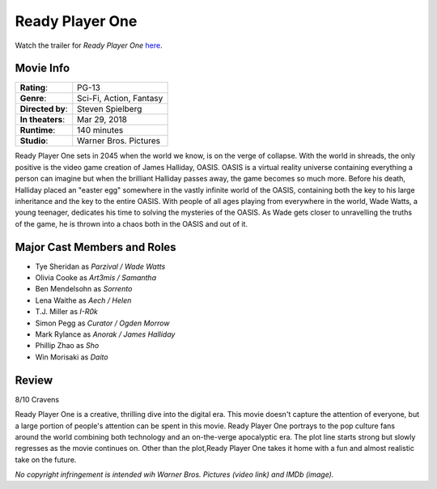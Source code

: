 Ready Player One
================

.. image:: ready_player_one.jpg
    :width: 25%
    :align: right
.. no copyright infringement is intended with IMDb.

Watch the trailer for *Ready Player One* `here`_.

.. _here: https://www.youtube.com/watch?v=cSp1dM2Vj48
.. No copyright infringement is intended with Warner Bros. Pictures with use of 
   this video through Youtube.

Movie Info
----------

+----------------+--------------------------------+
|    **Rating**: | PG-13                          | 
+----------------+--------------------------------+
|     **Genre**: | Sci-Fi, Action, Fantasy        |
+----------------+--------------------------------+
|**Directed by**:| Steven Spielberg               |
+----------------+--------------------------------+
|**In theaters**:| Mar 29, 2018                   |
+----------------+--------------------------------+
|   **Runtime**: | 140 minutes                    | 
+----------------+--------------------------------+
|    **Studio**: | Warner Bros. Pictures          |
+----------------+--------------------------------+

Ready Player One sets in 2045 when the world we know, is on the verge of 
collapse. With the world in shreads, the only positive is the video game 
creation of James Halliday, OASIS. OASIS is a virtual reality universe 
containing everything a person can imagine but when the brilliant Halliday 
passes away, the game becomes so much more. Before his death, Halliday placed an 
"easter egg" somewhere in the vastly infinite world of the OASIS, containing 
both the key to his large inheritance and the key to the entire OASIS. With 
people of all ages playing from everywhere in the world, Wade Watts, a young 
teenager, dedicates his time to solving the mysteries of the OASIS. As Wade gets 
closer to unravelling the truths of the game, he is thrown into a chaos both in 
the OASIS and out of it. 

Major Cast Members and Roles
----------------------------

* Tye Sheridan as *Parzival / Wade Watts*
* Olivia Cooke as *Art3mis / Samantha*
* Ben Mendelsohn as *Sorrento*
* Lena Waithe as *Aech / Helen*
* T.J. Miller as *I-R0k*
* Simon Pegg as *Curator / Ogden Morrow*
* Mark Rylance as *Anorak / James Halliday*
* Phillip Zhao as *Sho*
* Win Morisaki as *Daito*

Review
------

8/10 Cravens

Ready Player One is a creative, thrilling dive into the digital era. This movie 
doesn't capture the attention of everyone, but a large portion of people's 
attention can be spent in this movie. Ready Player One portrays to the pop 
culture fans around the world combining both technology and an on-the-verge 
apocalyptic era. The plot line starts strong but slowly regresses as the movie 
continues on. Other than the plot,Ready Player One takes it home with a fun and 
almost realistic take on the future. 

*No copyright infringement is intended wih Warner Bros. Pictures (video link) 
and IMDb (image).*
